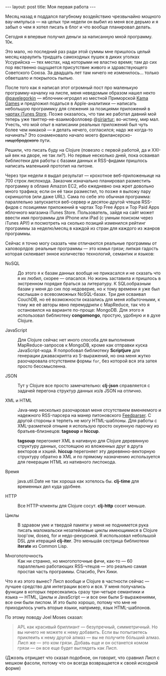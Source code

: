 #+OPTIONS: H:3 num:nil toc:nil \n:nil @:t ::t |:t ^:t -:t f:t *:t TeX:t LaTeX:nil skip:nil d:t tags:not-in-toc
#+STARTUP: SHOWALL INDENT
#+STARTUP: HIDESTARS
#+BEGIN_HTML
---
layout: post
title: Моя первая работа
---
#+END_HTML

Месяц назад я поддался пагубному воздействию чрезвычайно мощного
вау-импульса — на целых три недели он выбил из меня все дерьмо и я
забыл о чем я хотел писать в блог и что вообще планировал делать.

Сегодня я впервые получил деньги за написанную мной программу. 10к.

Это мало, но последний раз ради этой суммы мне пришлось целый месяц
караулить тридцать самоходных пушек в диких уголках Уссурийска — тех
местах, над которыми не властно время; там до сих пор явственно
ощущается присутствие живого и здравствующего Советского Союза. За
двадцать лет там ничего не изменилось... только обветшало и покрылось
пылью.

После того как я написал этот огромный пост про маленькую
программу-качалку на лиспе, меня неведомым образом нашел некто
@[[http://twitter.com/#!/pavelegorkin][pavelegorkin]] — яблочник-игродел из местной Приморской [[http://kamagames.com/][Kama Games]] и
предложил податься в Apple-аналитики — написать небольшую программку
для слежения за позициями приложений в [[http://www.apple.com/itunes/charts/paid-apps/][чартах iTunes Store]]. Позже
оказалось, что там же работал давний мой теперь уже
твиттер-не-взаимофолловер @[[http://twitter.com/#!/sirjartur][sirjartur]]; во-истину, мир мал. Учесть, что
мой опыт в написании реальных приложений был чуть более чем никакой —
я делать нечего, согласился; надо же когда-то начинать? Это
ознаменовало начало моего фрилансерско- +нищебродского+ пути.

Решили, что писать буду на Clojure (повезло с первой работой, да и
XXI-ый век на дворе, не так ли?). Но первые несколько дней, пока
осваивал библиотеки для работы с базами данных и RSS-фидами пришлось
написать маленький прототип на питоне.

Через три недели я выдал результат — крохотное веб-приложеньице на 700
строк лиспокода. Заказчик изначально планировал разместить программу в
облаке Amazon EC2, ибо ежедневно она жрет довольно много трафика; если
он её таки разместил, то позже я выложу пару скриншотов (или даже
URL). Сама по себе это обычная программа: параллельно запускается
веб-сервер и десяток-другой чтецов RSS-фидов с позициями приложений в
чартах Top Free Apps и Top Paid Apps яблочного магазина iTunes
Store. Пользователь, зайдя на сайт может ввести имя программы для
iPhone или iPad (с умным поиском через iTunes API!) и посмотреть на
сколько позиций изменился рейтинг программы за неделю/месяц в каждой
из стран для каждого из жанров программы.

Сейчас я точно могу сказать чем отличаются реальные программы от
халоворлдов: реальные программы — это комья грязи; липкая гадость
которая склеивает энное количество технологий, семантик и языков:

- NoSQL :: До этого я к базам данных вообще не прикасался и не сказать
           что я их любил, скорее — опасался. Но жизнь заставила и
           пришлось в экстренном порядке браться за литературу. К
           SQLообразным базам у меня до сих пор недоверие, но к тому
           времени я уже был наслышан о всевозможных NoSQL-базах. Три
           дня осваивал CouchDB, но её возможности оказались для меня
           избыточными, к тому же её авторы явно перемудрили с
           MapReduce, так что я остановился на варианте по-проще:
           MongoDB. Для этого я использовал библиотеку *congomongo*,
           простую, удобную и в духе Clojure.

- JavaScript :: Для Clojure сейчас нет иного способа для выполнения
                MapReduce-запросов к MongoDB, кроме как отправки куска
                JavaScript-кода. Я попробовал библиотеку *Scriptjure*
                для генерации джаваскрипта из S-выражений, но она
                меня жутко разочаровала отсутствием формы =for=, без
                которой вся эта затея просто бессмысленна.

- JSON :: Тут у Clojure все просто замечательно: *clj-json*
          справляется с задачей перегона структур данных из/в JSON на
          отлично.

- XML и HTML :: Java-мир несколько разочаровал меня отсутствием
                вменяемого и надежного RSS-парсера на манер
                питоновского [[http://feedparser.org][Feedparser]]. С другой стороны я терпеть не
                могу HTML-шаблоны. Для работы с XML-разметкой отныне я
                использую просто охуенную парочку из
                братьев-близнецов: *tagsoup* и *hiccup*.

                *tagsoup* перегоняет XML в нативную для Clojure
                деревянную структуру данных, состоящюю из вложенных
                друг в друга векторов и хэшей. *hiccup* перегоняет эту
                деревянно-векторную структуру обратно в XML и по
                прямому назначению используется для генерации HTML из
                нативного лиспокода.

- Время :: java.util.Date не так хороша как хотелось бы. *clj-time*
           для временных дел куда удобнее.

- HTTP :: Все HTTP-клиенты для Clojure сосут. *clj-http* сосет
          меньше.

- Циклы :: В здравом уме и твердой памяти у меня не поднимется рука
           писать маломальски незатейливые циклы имеющимися в Clojure
           loop'ом, doseq, for и недо-рекурсией. Я использовал
           небольшой DSL для итераций *clj-iter*. Это меньшáя сестрица
           библиотеки *iterate* из Common Lisp.

- Многопоточность :: Как ни странно, но многопоточные фичи, как-то —
     60 параллельно работающих RSS-чтецов — это реально самая простая
     часть программы. Спасибо, Рич Хики.

Что я из этого вынес? Лисп вообще и Clojure в частности сейчас —
лучшее средство для интеграции всего и вся. У меня получались функции
в которых пересекались сразу три-четыре семантики и языка — HTML,
Циклы и JavaScript — и все они были S-выражениями, все они были
лиспом. И это было хорошо, потому что мне не приходилось учить вторые
языки, например, язык HTML-шаблонов.

По этому поводу Joel Moses сказал:

#+begin_quote
APL как красивый бриллиант — безупречный, симметричный. Но вы ничего
не можете к нему добавить. Если вы попытаетесь приклеить к нему другой
алмаз — вы не получите бóльший алмаз. Лисп же — это ком грязи. Добавь
еще и он останется комом грязи — он все еще будет выглядеть как Лисп.
#+end_quote

(Джоэль отрицает что сказал подобное, он говорит, что сравнил Лисп с
мешком фасоли, потому что он всегда возвращается к своей исходной форме)

